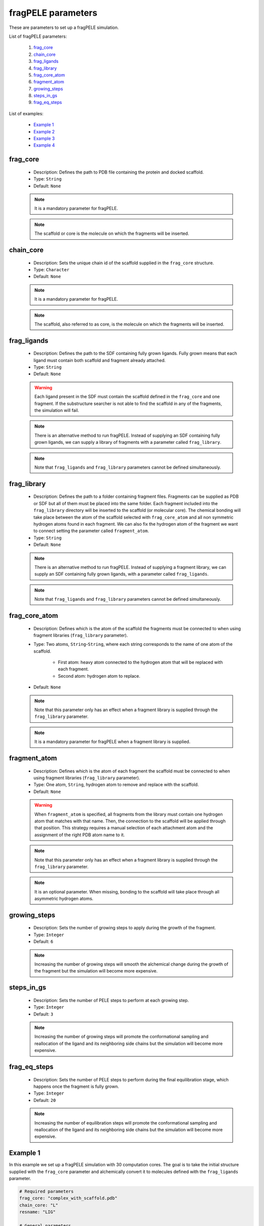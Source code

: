 fragPELE parameters
-------------------

These are parameters to set up a fragPELE simulation.

List of fragPELE parameters:

    1. `frag_core <#frag-core>`__
    2. `chain_core <#chain-core>`__
    3. `frag_ligands <#frag-ligands>`__
    4. `frag_library <#frag-library>`__
    5. `frag_core_atom <#frag-core-atom>`__
    6. `fragment_atom <#fragment-atom>`__
    7. `growing_steps <#growing-steps>`__
    8. `steps_in_gs <#steps-in-gs>`__
    9. `frag_eq_steps <#frag-eq-steps>`__

List of examples:

    - `Example 1 <#example-1>`__
    - `Example 2 <#example-2>`__
    - `Example 3 <#example-3>`__
    - `Example 4 <#example-4>`__


frag_core
+++++++++

    - Description: Defines the path to PDB file containing the protein
      and docked scaffold.
    - Type: ``String``
    - Default: ``None``

    .. note::
       It is a mandatory parameter for fragPELE.

    .. note::
       The scaffold or core is the molecule on which the fragments will
       be inserted.

    .. seealso::
      `Example 1 <#example-1>`__,
      `Example 4 <#example-4>`__


chain_core
++++++++++

    - Description: Sets the unique chain id of the scaffold supplied
      in the ``frag_core`` structure.
    - Type: ``Character``
    - Default: ``None``

    .. note::
       It is a mandatory parameter for fragPELE.

    .. note::
       The scaffold, also referred to as core, is the molecule on which the
       fragments will be inserted.

    .. seealso::
      `frag_core <#frag-core>`__,
      `Example 1 <#example-1>`__,
      `Example 4 <#example-4>`__


frag_ligands
++++++++++++

    - Description: Defines the path to the SDF containing fully grown
      ligands. Fully grown means that each ligand must contain both
      scaffold and fragment already attached.
    - Type: ``String``
    - Default: ``None``

    .. warning::
       Each ligand present in the SDF must contain the scaffold defined
       in the ``frag_core`` and one fragment. If the substructure searcher
       is not able to find the scaffold in any of the fragments, the
       simulation will fail.

    .. note::
       There is an alternative method to run fragPELE. Instead of supplying
       an SDF containing fully grown ligands, we can supply a library of
       fragments with a parameter called ``frag_library``.

    .. note::
       Note that ``frag_ligands`` and ``frag_library`` parameters cannot be
       defined simultaneously.

    .. seealso::
      `frag_core <#frag-core>`__,
      `chain_core <#chain-core>`__,
      `frag_library <#frag-library>`__,
      `Example 1 <#example-1>`__,
      `Example 4 <#example-4>`__


frag_library
++++++++++++

    - Description: Defines the path to a folder containing fragment files.
      Fragments can be supplied as PDB or SDF but all of them must be
      placed into the same folder. Each fragment included into
      the ``frag_library`` directory will be inserted to the scaffold
      (or molecular core). The chemical bonding will take place between
      the atom of the scaffold selected with ``frag_core_atom`` and
      all non symmetric hydrogen atoms found in each fragment. We can
      also fix the hydrogen atom of the fragment we want to connect
      setting the parameter called ``fragment_atom``.
    - Type: ``String``
    - Default: ``None``

    .. note::
       There is an alternative method to run fragPELE. Instead of supplying
       a fragment library, we can supply an SDF containing fully grown
       ligands, with a parameter called ``frag_ligands``.

    .. note::
       Note that ``frag_ligands`` and ``frag_library`` parameters cannot be
       defined simultaneously.

    .. seealso::
      `frag_core <#frag-core>`__,
      `chain_core <#chain-core>`__,
      `frag_ligands <#frag-ligands>`__,
      `frag_core_atom <#frag-core-atom>`__,
      `fragment_atom <#fragment-atoms>`__,
      `Example 2 <#example-2>`__,
      `Example 3 <#example-3>`__


frag_core_atom
++++++++++++++

    - Description: Defines which is the atom of the scaffold the fragments
      must be connected to when using fragment libraries
      (``frag_library`` parameter).
    - Type: Two atoms, ``String``-``String``, where each string corresponds
      to the name of one atom of the scaffold.
        - First atom: heavy atom connected to the hydrogen atom that will
          be replaced with each fragment.
        - Second atom: hydrogen atom to replace.
    - Default: ``None``

    .. note::
       Note that this parameter only has an effect when a fragment library
       is supplied through the ``frag_library`` parameter.

    .. note::
       It is a mandatory parameter for fragPELE when a fragment library
       is supplied.

    .. seealso::
      `frag_library <#frag-library>`__,
      `Example 2 <#example-2>`__,
      `Example 3 <#example-3>`__


fragment_atom
+++++++++++++

    - Description: Defines which is the atom of each fragment the scaffold
      must be connected to when using fragment libraries
      (``frag_library`` parameter).
    - Type: One atom, ``String``, hydrogen atom to remove and replace
      with the scaffold.
    - Default: ``None``

    .. warning::
       When ``fragment_atom`` is specified, all fragments from the library
       must contain one hydrogen atom that matches with that name. Then,
       the connection to the scaffold will be applied through that position.
       This strategy requires a manual selection of each attachment atom
       and the assignment of the right PDB atom name to it.

    .. note::
       Note that this parameter only has an effect when a fragment library
       is supplied through the ``frag_library`` parameter.

    .. note::
       It is an optional parameter. When missing, bonding to the scaffold
       will take place through all asymmetric hydrogen atoms.

    .. seealso::
      `frag_library <#frag-library>`__,
      `Example 3 <#example-3>`__


growing_steps
+++++++++++++

    - Description: Sets the number of growing steps to apply during the
      growth of the fragment.
    - Type: ``Integer``
    - Default: ``6``

    .. note::
       Increasing the number of growing steps will smooth the alchemical
       change during the growth of the fragment but the simulation will
       become more expensive.

    .. seealso::
      `steps_in_gs <#steps-in-gs>`__,
      `frag_eq_steps <#frag-eq-steps>`__,
      `Example 3 <#example-3>`__


steps_in_gs
+++++++++++

    - Description: Sets the number of PELE steps to perform at each
      growing step.
    - Type: ``Integer``
    - Default: ``3``

    .. note::
       Increasing the number of growing steps will promote the conformational
       sampling and reallocation of the ligand and its neighboring side
       chains but the simulation will become more expensive.

    .. seealso::
      `growing_steps <#growing-steps>`__,
      `frag_eq_steps <#frag-eq-steps>`__,
      `Example 3 <#example-3>`__


frag_eq_steps
+++++++++++++

    - Description: Sets the number of PELE steps to perform during the
      final equilibration stage, which happens once the fragment is fully
      grown.
    - Type: ``Integer``
    - Default: ``20``

    .. note::
       Increasing the number of equilibration steps will promote the conformational
       sampling and reallocation of the ligand and its neighboring side
       chains but the simulation will become more expensive.

    .. seealso::
      `growing_steps <#growing-steps>`__,
      `steps_in_gs <#steps-in-gs>`__,
      `Example 3 <#example-3>`__


Example 1
+++++++++

In this example we set up a fragPELE simulation with 30 computation
cores. The goal is to take the initial structure supplied with the
``frag_core`` parameter and alchemically convert it to molecules
defined with the ``frag_ligands`` parameter.

..  code-block:: yaml

    # Required parameters
    frag_core: "complex_with_scaffold.pdb"
    chain_core: "L"
    resname: "LIG"

    # General parameters
    cpus: 30
    seed: 2021

    # fragPELE parameters
    frag_ligands: "fully_grown_ligands.sdf"


Example 2
+++++++++

In this example we set up a fragPELE simulation with 30 computation
cores. The goal is to take the initial structure supplied with the
``frag_core`` parameter and alchemically attach all fragments defined
in the library files from the path set by the ``frag_library`` parameter.
We must also specify the atom of the scaffold where fragments need to
be inserted using ``frag_core_atom`` parameter. In this case, we
attach fragments through a hydrogen atom called **H6** that is connected
to a carbon atom with name **C6**. Fragments will be connected to
this position through all asymmetric hydrogen atoms.

..  code-block:: yaml

    # Required parameters
    frag_core: "complex_with_scaffold.pdb"
    chain_core: "L"
    resname: "LIG"

    # General parameters
    cpus: 30
    seed: 2021

    # fragPELE parameters
    frag_library: "path/to/frag/libraries"
    frag_core_atom: "C6-H6"


Example 3
+++++++++

In this example we set up a fragPELE simulation with 30 computation
cores. The goal is to take the initial structure supplied with the
``frag_core`` parameter and alchemically attach all fragments defined
in the library files from the path set by the ``frag_library`` parameter.
We must also specify the atom of the scaffold where fragments need to
be inserted using ``frag_core_atom`` parameter. In this case, we
attach fragments through a hydrogen atom called **H6** that is connected
to a carbon atom with name **C6**. Since we also supply the ``fragment_atom``
parameter, fragments will be connected to atom **C6** from scaffold
through the hydrogen atom called **HGRW**.

..  code-block:: yaml

    # Required parameters
    frag_core: "complex_with_scaffold.pdb"
    chain_core: "L"
    resname: "LIG"

    # General parameters
    cpus: 30
    seed: 2021

    # fragPELE parameters
    frag_library: "path/to/frag/libraries"
    frag_core_atom: "C6-H6"
    fragment_atom: "HGRW"


Example 4
+++++++++

In this example we set up a fragPELE simulation with 30 computation
cores. The goal is to take the initial structure supplied with the
``frag_core`` parameter and alchemically convert it to molecules
defined with the ``frag_ligands`` parameter. Besides, we are
significantly increasing the length of the alchemical growth because
we ask for more growing steps (``growing_steps``) and more PELE steps
per growing step (``steps_in_gs``). On the other hand, we reduce the
length of the final equilibration (``frag_eq_steps``).

..  code-block:: yaml

    # Required parameters
    frag_core: "complex_with_scaffold.pdb"
    chain_core: "L"
    resname: "LIG"

    # General parameters
    cpus: 30
    seed: 2021

    # fragPELE parameters
    frag_ligands: "fully_grown_ligands.sdf"
    growing_steps: 10
    steps_in_gs: 5
    frag_eq_steps: 10